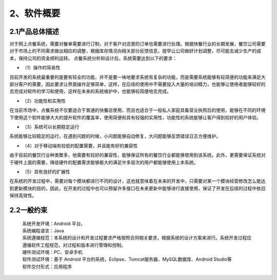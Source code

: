 2、软件概要
============
2.1产品总体描述
---------------------
对于网上点餐系统，需要对餐单需要进行订制，对于客户对店里的订单也需要进行处理。根据快餐行业的长期发展，餐饮公司需要对于市场上的不同需求做出相应的调整，根据库存情况向相关部分反馈信息，提早让公司做好计划调整，尽可能去减少生产的成本，保持公司的资金顺利运转。 
点餐系统分析和设计后，系统需要达到以下的要求：
 
* （1）操作的简易性 

目前开发的系统最重要的是要有较全的功能，并不是要一味地要求系统有复杂的功能，而是需要系统能够有较简便的功能来满足大部分客户的需要，因此要求让界面操作足够简单，这样，在后续的使用中不需要投入大量的培训精力，也能够让使用者能够较好的去完成对软件的学习和使用，这样在未来的系统维护中，也能够较简便地去完成。 

* （2）功能性和实用性 

在当前市场中，点餐系统不仅要适合于普通的快餐店使用，而且也适合于一般私人家庭具备营业执照后的使用，能够在不同的环境下使用这个软件能够大大的提升软件的覆盖率，使用简便和具有较强的实用性，功能性的系统能够让客户得到较好的用户体验。 

* （3）系统可以长期稳定运行 

系统能够比较稳定的运行，在遇到问题的时候，小问题能够自动修复，大问题能够反馈错误日志方便维护。 

* （4）对于移动端有较低的配置需要，并且能有好的兼容性 

由于目前的餐饮行业种类繁多，他需要有较好的兼容性，能够保证所有的餐饮行业都能够使用到该系统。此外，更需要保证系统对于硬件上面的需要，降低硬件的配置需求能够极大的满足许多层次的用户都能够使用上本系统。 

* （5）具有良好的扩展性 

在系统的开发过程中，需要对每个模块都进行不同的设计，这也就意味着在未来的开发中，只需要对某一个模块经营修改怎么能达到更新模块的目的，因此，在开发的过程中也可以预留许多接口在未来更新中能够进行直接使用，保证了开发在后续的过程中依旧保持高效性。

2.2一般约束
--------------------
 | 系统开发环境：Android 平台。
 | 系统编程语言：Java
 | 系统遵循规范：本系统的设计和开发过程要求严格按照合同相关要求，根据系统的设计方案来进行。系统开发过程应遵循软件工程规范，对过程和版本进行管理和控制。
 | 硬件测试环境：PC、安卓手机
 | 软件测试环境：基于 Android 平台的系统，Eclipse、Tomcat服务器、MySQL数据库、Android Studio等
 | 软件交付形式：应用程序 



